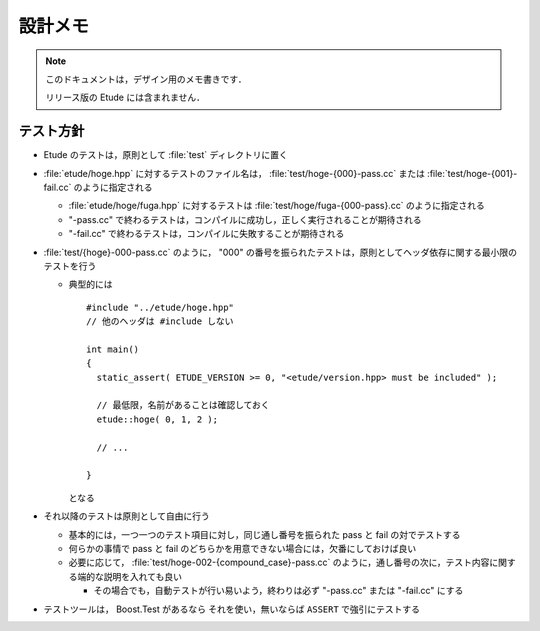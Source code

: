
設計メモ
========

.. note::
  このドキュメントは，デザイン用のメモ書きです．
  
  リリース版の Etude には含まれません．


テスト方針
----------

- Etude のテストは，原則として :file:`test` ディレクトリに置く

- :file:`etude/hoge.hpp` に対するテストのファイル名は， :file:`test/hoge-{000}-pass.cc` または :file:`test/hoge-{001}-fail.cc` のように指定される

  - :file:`etude/hoge/fuga.hpp` に対するテストは :file:`test/hoge/fuga-{000-pass}.cc` のように指定される
  - "-pass.cc" で終わるテストは，コンパイルに成功し，正しく実行されることが期待される
  - "-fail.cc" で終わるテストは，コンパイルに失敗することが期待される

- :file:`test/{hoge}-000-pass.cc` のように， "000" の番号を振られたテストは，原則としてヘッダ依存に関する最小限のテストを行う

  - 典型的には ::
    
      #include "../etude/hoge.hpp"
      // 他のヘッダは #include しない
      
      int main()
      {
        static_assert( ETUDE_VERSION >= 0, "<etude/version.hpp> must be included" );
        
        // 最低限，名前があることは確認しておく
        etude::hoge( 0, 1, 2 );
        
        // ...
        
      }
    
    となる

- それ以降のテストは原則として自由に行う
  
  - 基本的には，一つ一つのテスト項目に対し，同じ通し番号を振られた pass と fail の対でテストする
  - 何らかの事情で pass と fail のどちらかを用意できない場合には，欠番にしておけば良い
  - 必要に応じて， :file:`test/hoge-002-{compound_case}-pass.cc` のように，通し番号の次に，テスト内容に関する端的な説明を入れても良い
  
    - その場合でも，自動テストが行い易いよう，終わりは必ず "-pass.cc" または "-fail.cc" にする

- テストツールは， Boost.Test があるなら それを使い，無いならば ``ASSERT`` で強引にテストする

